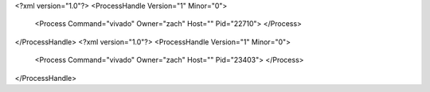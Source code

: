 <?xml version="1.0"?>
<ProcessHandle Version="1" Minor="0">
    <Process Command="vivado" Owner="zach" Host="" Pid="22710">
    </Process>
</ProcessHandle>
<?xml version="1.0"?>
<ProcessHandle Version="1" Minor="0">
    <Process Command="vivado" Owner="zach" Host="" Pid="23403">
    </Process>
</ProcessHandle>
